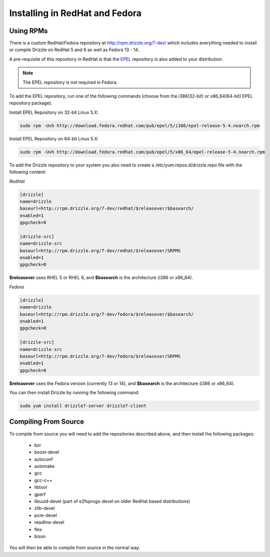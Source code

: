 Installing in RedHat and Fedora
================================

Using RPMs
----------
There is a custom RedHat/Fedora repository at
http://rpm.drizzle.org/7-dev/ which includes everything needed
to install or compile Drizzle on RedHat 5 and 6 as well as Fedora 13 - 14.

A pre-requisite of this repository in RedHat is that the
`EPEL <http://fedoraproject.org/wiki/EPEL>`_ repository is also added to your
distribution.

.. note::

   The EPEL repository is not required in Fedora.

To add the EPEL repository, run one of the following commands (choose from the i386(32-bit) or x86_64(64-bit) EPEL repository package).

Install EPEL Repository on 32-bit Linux 5.X:

.. code-block:: bash

  sudo rpm -Uvh http://download.fedora.redhat.com/pub/epel/5/i386/epel-release-5-4.noarch.rpm

Install EPEL Repository on 64-bit Linux 5.X:

.. code-block:: bash

  sudo rpm -Uvh http://download.fedora.redhat.com/pub/epel/5/x86_64/epel-release-5-4.noarch.rpm

To add the Drizzle repository to your system you also need to create a /etc/yum.repos.d/drizzle.repo file with the following content:

*RedHat*

.. code-block:: ini

   [drizzle]
   name=drizzle
   baseurl=http://rpm.drizzle.org/7-dev/redhat/$releasever/$basearch/
   enabled=1
   gpgcheck=0

   [drizzle-src]
   name=drizzle-src
   baseurl=http://rpm.drizzle.org/7-dev/redhat/$releasever/SRPMS
   enabled=1
   gpgcheck=0

**$releasever** uses RHEL 5 or RHEL 6, and **$basearch** is the architecture (i386 or x86_64).

*Fedora*

.. code-block:: ini

   [drizzle]
   name=drizzle
   baseurl=http://rpm.drizzle.org/7-dev/fedora/$releasever/$basearch/
   enabled=1
   gpgcheck=0

   [drizzle-src]
   name=drizzle-src
   baseurl=http://rpm.drizzle.org/7-dev/fedora/$releasever/SRPMS
   enabled=1
   gpgcheck=0

**$releasever** uses the Fedora version (currently 13 or 14), and **$basearch** is the architecture (i386 or x86_64).

You can then install Drizzle by running the following command:

.. code-block:: bash

   sudo yum install drizzle7-server drizzle7-client

Compiling From Source
---------------------
To compile from source you will need to add the repositories described above, and then install the following packages:

 * bzr
 * boost-devel
 * autoconf
 * automake
 * gcc
 * gcc-c++
 * libtool
 * gperf
 * libuuid-devel (part of e2fsprogs-devel on older RedHat based distributions)
 * zlib-devel
 * pcre-devel
 * readline-devel
 * flex
 * bison

You will then be able to compile from source in the normal way.
